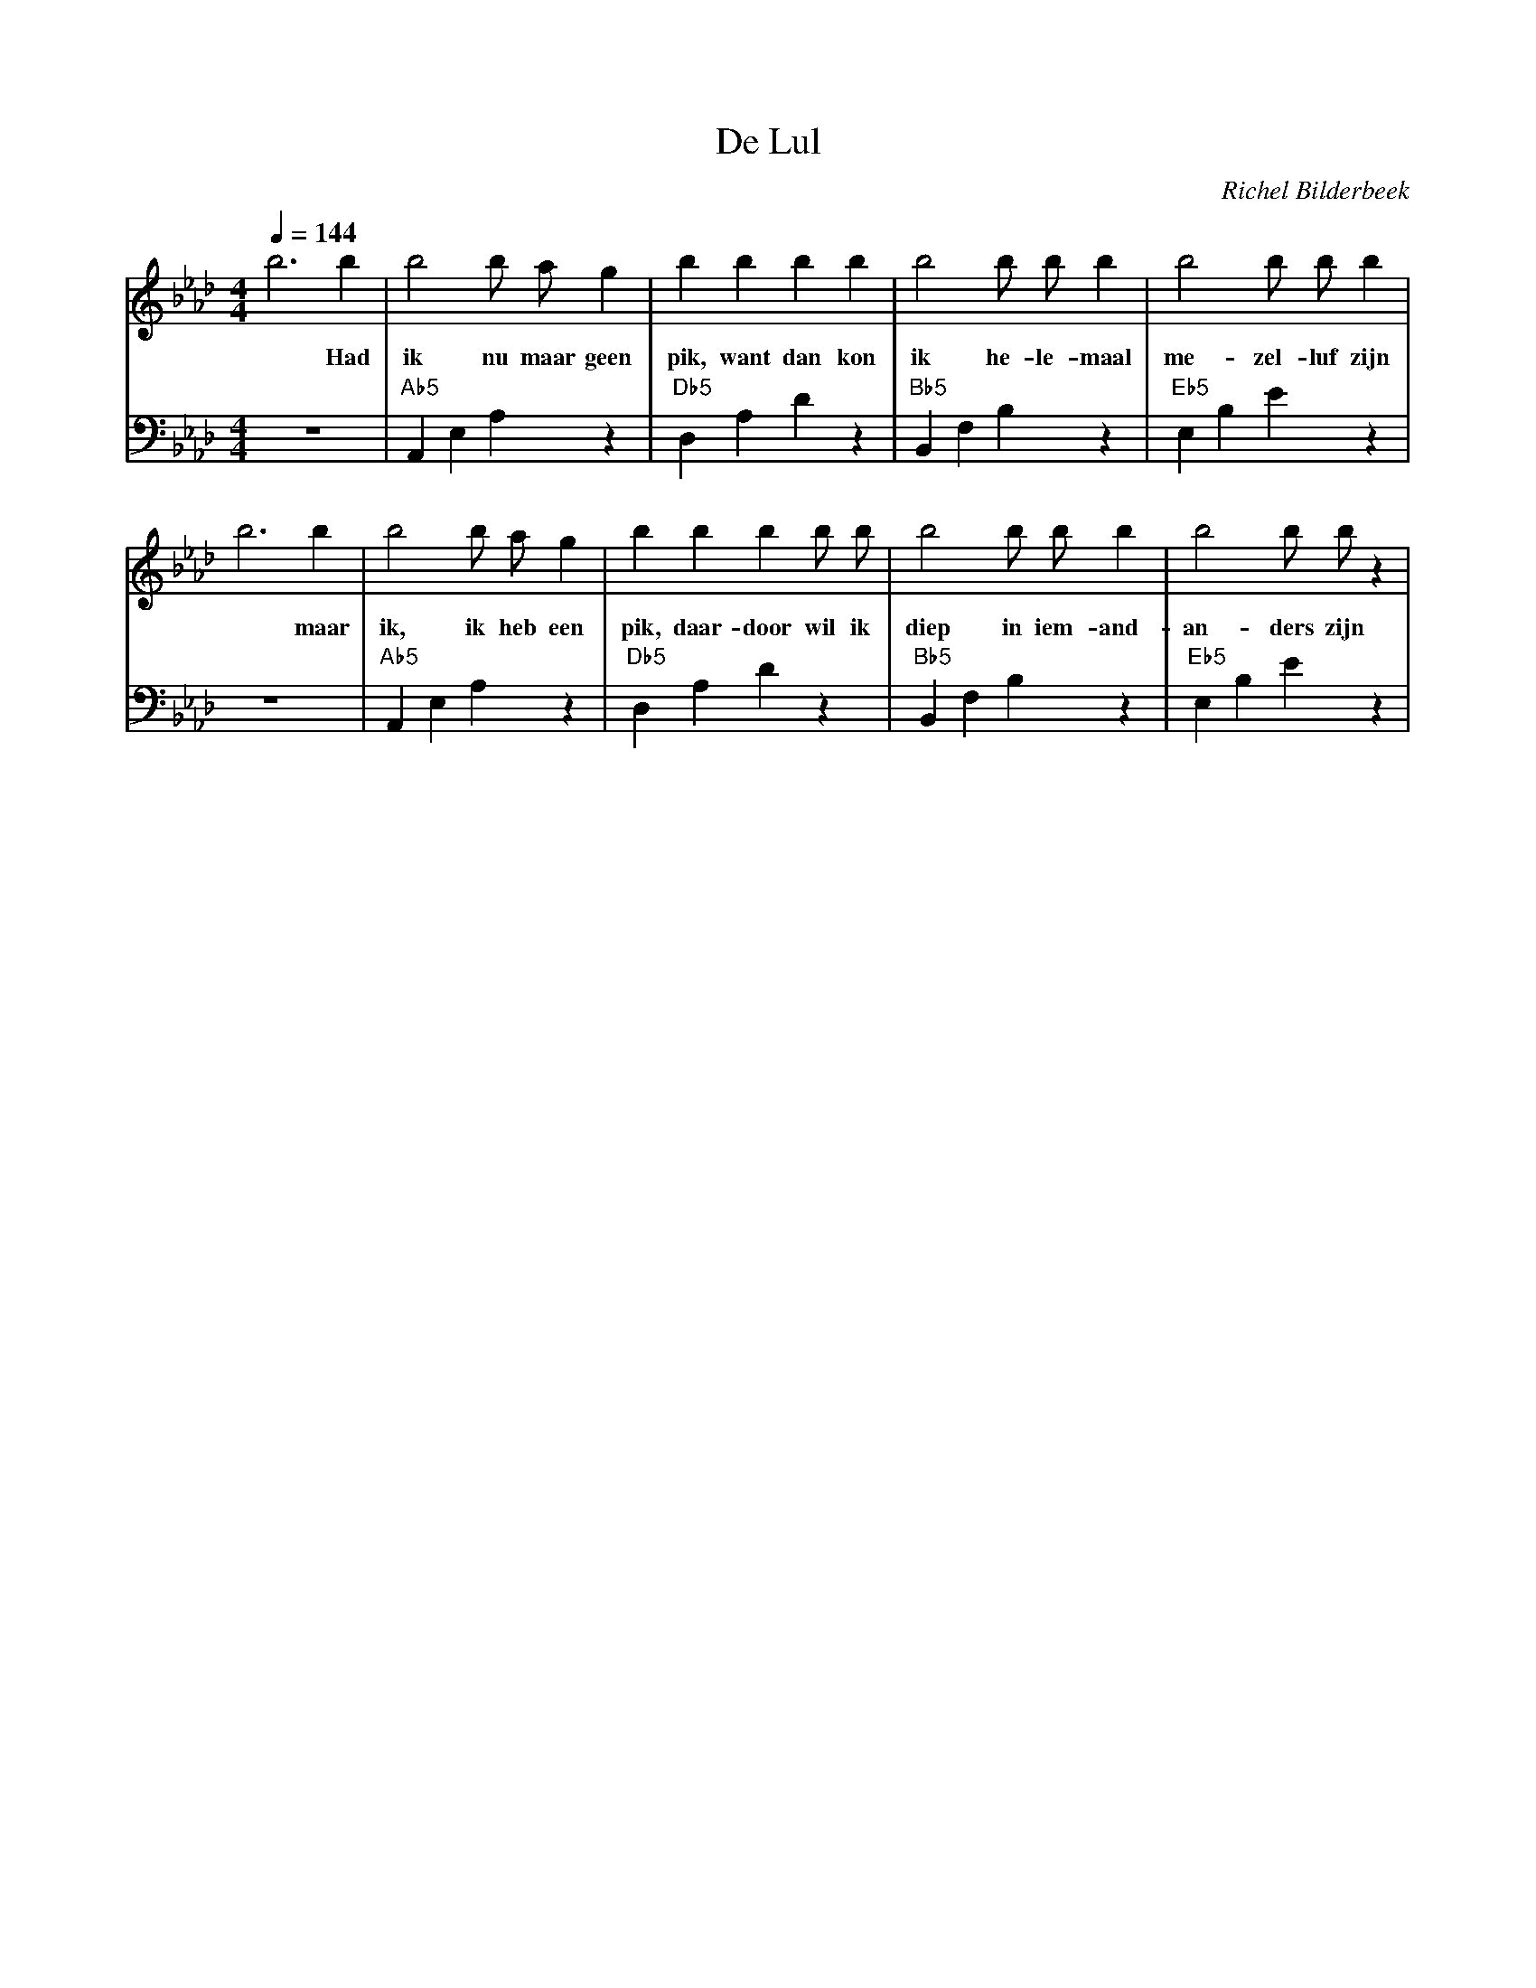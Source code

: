 X:1
T:De Lul
C:Richel Bilderbeek
L:1/4
Q:1/4=144
M:4/4
K:Ab
V:V1 clef=treble
V:V2 clef=bass
%
% 1-4
%
[V:V1] b3  b   | b2  b/2 a/2  g     | b    b    b   b   | b2 b/2  b/2  b     | b2  b/2  b/2 b    |
w:     *   Had | ik  nu  maar geen  | pik, want dan kon | ik he-  le-  maal  | me- zel- luf zijn |
[V:V2] z4      | "Ab5"A,, E, A, z   | "Db5"D, A, D z    | "Bb5"B,, F, B, z   | "Eb5"E, B, E z    |
%
% 5-8
%
[V:V1] b3 b    | b2  b/2 a/2  g     | b    b     b   b/2 b/2 | b2   b/2  b/2  b    | b2 b/2 b/2 z    |
w:     *  maar | ik, ik  heb  een   | pik, daar-door wil ik  | diep in iem-   and- | an-ders zijn |
[V:V2] z4      | "Ab5"A,, E, A, z   | "Db5"D, A, D z     | "Bb5"B,, F, B, z | "Eb5"E, B, E z  |
